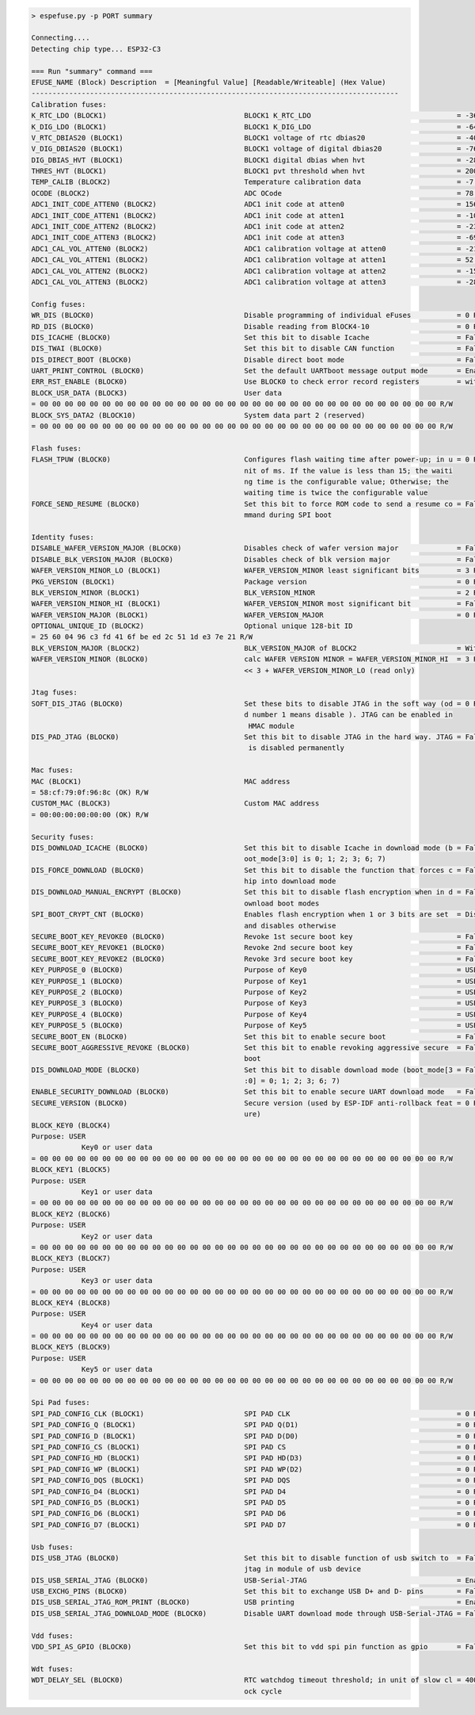 .. code-block:: none

    > espefuse.py -p PORT summary

    Connecting....
    Detecting chip type... ESP32-C3

    === Run "summary" command ===
    EFUSE_NAME (Block) Description  = [Meaningful Value] [Readable/Writeable] (Hex Value)
    ----------------------------------------------------------------------------------------
    Calibration fuses:
    K_RTC_LDO (BLOCK1)                                 BLOCK1 K_RTC_LDO                                   = -36 R/W (0b1001001)
    K_DIG_LDO (BLOCK1)                                 BLOCK1 K_DIG_LDO                                   = -64 R/W (0b1010000)
    V_RTC_DBIAS20 (BLOCK1)                             BLOCK1 voltage of rtc dbias20                      = -40 R/W (0x8a)
    V_DIG_DBIAS20 (BLOCK1)                             BLOCK1 voltage of digital dbias20                  = -76 R/W (0x93)
    DIG_DBIAS_HVT (BLOCK1)                             BLOCK1 digital dbias when hvt                      = -28 R/W (0b10111)
    THRES_HVT (BLOCK1)                                 BLOCK1 pvt threshold when hvt                      = 2000 R/W (0b0111110100)
    TEMP_CALIB (BLOCK2)                                Temperature calibration data                       = -7.2 R/W (0b101001000)
    OCODE (BLOCK2)                                     ADC OCode                                          = 78 R/W (0x4e)
    ADC1_INIT_CODE_ATTEN0 (BLOCK2)                     ADC1 init code at atten0                           = 1560 R/W (0b0110000110)
    ADC1_INIT_CODE_ATTEN1 (BLOCK2)                     ADC1 init code at atten1                           = -108 R/W (0b1000011011)
    ADC1_INIT_CODE_ATTEN2 (BLOCK2)                     ADC1 init code at atten2                           = -232 R/W (0b1000111010)
    ADC1_INIT_CODE_ATTEN3 (BLOCK2)                     ADC1 init code at atten3                           = -696 R/W (0b1010101110)
    ADC1_CAL_VOL_ATTEN0 (BLOCK2)                       ADC1 calibration voltage at atten0                 = -212 R/W (0b1000110101)
    ADC1_CAL_VOL_ATTEN1 (BLOCK2)                       ADC1 calibration voltage at atten1                 = 52 R/W (0b0000001101)
    ADC1_CAL_VOL_ATTEN2 (BLOCK2)                       ADC1 calibration voltage at atten2                 = -152 R/W (0b1000100110)
    ADC1_CAL_VOL_ATTEN3 (BLOCK2)                       ADC1 calibration voltage at atten3                 = -284 R/W (0b1001000111)

    Config fuses:
    WR_DIS (BLOCK0)                                    Disable programming of individual eFuses           = 0 R/W (0x00000000)
    RD_DIS (BLOCK0)                                    Disable reading from BlOCK4-10                     = 0 R/W (0b0000000)
    DIS_ICACHE (BLOCK0)                                Set this bit to disable Icache                     = False R/W (0b0)
    DIS_TWAI (BLOCK0)                                  Set this bit to disable CAN function               = False R/W (0b0)
    DIS_DIRECT_BOOT (BLOCK0)                           Disable direct boot mode                           = False R/W (0b0)
    UART_PRINT_CONTROL (BLOCK0)                        Set the default UARTboot message output mode       = Enable R/W (0b00)
    ERR_RST_ENABLE (BLOCK0)                            Use BLOCK0 to check error record registers         = with check R/W (0b1)
    BLOCK_USR_DATA (BLOCK3)                            User data
    = 00 00 00 00 00 00 00 00 00 00 00 00 00 00 00 00 00 00 00 00 00 00 00 00 00 00 00 00 00 00 00 00 R/W
    BLOCK_SYS_DATA2 (BLOCK10)                          System data part 2 (reserved)
    = 00 00 00 00 00 00 00 00 00 00 00 00 00 00 00 00 00 00 00 00 00 00 00 00 00 00 00 00 00 00 00 00 R/W

    Flash fuses:
    FLASH_TPUW (BLOCK0)                                Configures flash waiting time after power-up; in u = 0 R/W (0x0)
                                                       nit of ms. If the value is less than 15; the waiti
                                                       ng time is the configurable value; Otherwise; the
                                                       waiting time is twice the configurable value
    FORCE_SEND_RESUME (BLOCK0)                         Set this bit to force ROM code to send a resume co = False R/W (0b0)
                                                       mmand during SPI boot

    Identity fuses:
    DISABLE_WAFER_VERSION_MAJOR (BLOCK0)               Disables check of wafer version major              = False R/W (0b0)
    DISABLE_BLK_VERSION_MAJOR (BLOCK0)                 Disables check of blk version major                = False R/W (0b0)
    WAFER_VERSION_MINOR_LO (BLOCK1)                    WAFER_VERSION_MINOR least significant bits         = 3 R/W (0b011)
    PKG_VERSION (BLOCK1)                               Package version                                    = 0 R/W (0b000)
    BLK_VERSION_MINOR (BLOCK1)                         BLK_VERSION_MINOR                                  = 2 R/W (0b010)
    WAFER_VERSION_MINOR_HI (BLOCK1)                    WAFER_VERSION_MINOR most significant bit           = False R/W (0b0)
    WAFER_VERSION_MAJOR (BLOCK1)                       WAFER_VERSION_MAJOR                                = 0 R/W (0b00)
    OPTIONAL_UNIQUE_ID (BLOCK2)                        Optional unique 128-bit ID
    = 25 60 04 96 c3 fd 41 6f be ed 2c 51 1d e3 7e 21 R/W
    BLK_VERSION_MAJOR (BLOCK2)                         BLK_VERSION_MAJOR of BLOCK2                        = With calibration R/W (0b01)
    WAFER_VERSION_MINOR (BLOCK0)                       calc WAFER VERSION MINOR = WAFER_VERSION_MINOR_HI  = 3 R/W (0x3)
                                                       << 3 + WAFER_VERSION_MINOR_LO (read only)

    Jtag fuses:
    SOFT_DIS_JTAG (BLOCK0)                             Set these bits to disable JTAG in the soft way (od = 0 R/W (0b000)
                                                       d number 1 means disable ). JTAG can be enabled in
                                                        HMAC module
    DIS_PAD_JTAG (BLOCK0)                              Set this bit to disable JTAG in the hard way. JTAG = False R/W (0b0)
                                                        is disabled permanently

    Mac fuses:
    MAC (BLOCK1)                                       MAC address
    = 58:cf:79:0f:96:8c (OK) R/W
    CUSTOM_MAC (BLOCK3)                                Custom MAC address
    = 00:00:00:00:00:00 (OK) R/W

    Security fuses:
    DIS_DOWNLOAD_ICACHE (BLOCK0)                       Set this bit to disable Icache in download mode (b = False R/W (0b0)
                                                       oot_mode[3:0] is 0; 1; 2; 3; 6; 7)
    DIS_FORCE_DOWNLOAD (BLOCK0)                        Set this bit to disable the function that forces c = False R/W (0b0)
                                                       hip into download mode
    DIS_DOWNLOAD_MANUAL_ENCRYPT (BLOCK0)               Set this bit to disable flash encryption when in d = False R/W (0b0)
                                                       ownload boot modes
    SPI_BOOT_CRYPT_CNT (BLOCK0)                        Enables flash encryption when 1 or 3 bits are set  = Disable R/W (0b000)
                                                       and disables otherwise
    SECURE_BOOT_KEY_REVOKE0 (BLOCK0)                   Revoke 1st secure boot key                         = False R/W (0b0)
    SECURE_BOOT_KEY_REVOKE1 (BLOCK0)                   Revoke 2nd secure boot key                         = False R/W (0b0)
    SECURE_BOOT_KEY_REVOKE2 (BLOCK0)                   Revoke 3rd secure boot key                         = False R/W (0b0)
    KEY_PURPOSE_0 (BLOCK0)                             Purpose of Key0                                    = USER R/W (0x0)
    KEY_PURPOSE_1 (BLOCK0)                             Purpose of Key1                                    = USER R/W (0x0)
    KEY_PURPOSE_2 (BLOCK0)                             Purpose of Key2                                    = USER R/W (0x0)
    KEY_PURPOSE_3 (BLOCK0)                             Purpose of Key3                                    = USER R/W (0x0)
    KEY_PURPOSE_4 (BLOCK0)                             Purpose of Key4                                    = USER R/W (0x0)
    KEY_PURPOSE_5 (BLOCK0)                             Purpose of Key5                                    = USER R/W (0x0)
    SECURE_BOOT_EN (BLOCK0)                            Set this bit to enable secure boot                 = False R/W (0b0)
    SECURE_BOOT_AGGRESSIVE_REVOKE (BLOCK0)             Set this bit to enable revoking aggressive secure  = False R/W (0b0)
                                                       boot
    DIS_DOWNLOAD_MODE (BLOCK0)                         Set this bit to disable download mode (boot_mode[3 = False R/W (0b0)
                                                       :0] = 0; 1; 2; 3; 6; 7)
    ENABLE_SECURITY_DOWNLOAD (BLOCK0)                  Set this bit to enable secure UART download mode   = False R/W (0b0)
    SECURE_VERSION (BLOCK0)                            Secure version (used by ESP-IDF anti-rollback feat = 0 R/W (0x0000)
                                                       ure)
    BLOCK_KEY0 (BLOCK4)
    Purpose: USER
                Key0 or user data
    = 00 00 00 00 00 00 00 00 00 00 00 00 00 00 00 00 00 00 00 00 00 00 00 00 00 00 00 00 00 00 00 00 R/W
    BLOCK_KEY1 (BLOCK5)
    Purpose: USER
                Key1 or user data
    = 00 00 00 00 00 00 00 00 00 00 00 00 00 00 00 00 00 00 00 00 00 00 00 00 00 00 00 00 00 00 00 00 R/W
    BLOCK_KEY2 (BLOCK6)
    Purpose: USER
                Key2 or user data
    = 00 00 00 00 00 00 00 00 00 00 00 00 00 00 00 00 00 00 00 00 00 00 00 00 00 00 00 00 00 00 00 00 R/W
    BLOCK_KEY3 (BLOCK7)
    Purpose: USER
                Key3 or user data
    = 00 00 00 00 00 00 00 00 00 00 00 00 00 00 00 00 00 00 00 00 00 00 00 00 00 00 00 00 00 00 00 00 R/W
    BLOCK_KEY4 (BLOCK8)
    Purpose: USER
                Key4 or user data
    = 00 00 00 00 00 00 00 00 00 00 00 00 00 00 00 00 00 00 00 00 00 00 00 00 00 00 00 00 00 00 00 00 R/W
    BLOCK_KEY5 (BLOCK9)
    Purpose: USER
                Key5 or user data
    = 00 00 00 00 00 00 00 00 00 00 00 00 00 00 00 00 00 00 00 00 00 00 00 00 00 00 00 00 00 00 00 00 R/W

    Spi Pad fuses:
    SPI_PAD_CONFIG_CLK (BLOCK1)                        SPI PAD CLK                                        = 0 R/W (0b000000)
    SPI_PAD_CONFIG_Q (BLOCK1)                          SPI PAD Q(D1)                                      = 0 R/W (0b000000)
    SPI_PAD_CONFIG_D (BLOCK1)                          SPI PAD D(D0)                                      = 0 R/W (0b000000)
    SPI_PAD_CONFIG_CS (BLOCK1)                         SPI PAD CS                                         = 0 R/W (0b000000)
    SPI_PAD_CONFIG_HD (BLOCK1)                         SPI PAD HD(D3)                                     = 0 R/W (0b000000)
    SPI_PAD_CONFIG_WP (BLOCK1)                         SPI PAD WP(D2)                                     = 0 R/W (0b000000)
    SPI_PAD_CONFIG_DQS (BLOCK1)                        SPI PAD DQS                                        = 0 R/W (0b000000)
    SPI_PAD_CONFIG_D4 (BLOCK1)                         SPI PAD D4                                         = 0 R/W (0b000000)
    SPI_PAD_CONFIG_D5 (BLOCK1)                         SPI PAD D5                                         = 0 R/W (0b000000)
    SPI_PAD_CONFIG_D6 (BLOCK1)                         SPI PAD D6                                         = 0 R/W (0b000000)
    SPI_PAD_CONFIG_D7 (BLOCK1)                         SPI PAD D7                                         = 0 R/W (0b000000)

    Usb fuses:
    DIS_USB_JTAG (BLOCK0)                              Set this bit to disable function of usb switch to  = False R/W (0b0)
                                                       jtag in module of usb device
    DIS_USB_SERIAL_JTAG (BLOCK0)                       USB-Serial-JTAG                                    = Enable R/W (0b0)
    USB_EXCHG_PINS (BLOCK0)                            Set this bit to exchange USB D+ and D- pins        = False R/W (0b0)
    DIS_USB_SERIAL_JTAG_ROM_PRINT (BLOCK0)             USB printing                                       = Enable R/W (0b0)
    DIS_USB_SERIAL_JTAG_DOWNLOAD_MODE (BLOCK0)         Disable UART download mode through USB-Serial-JTAG = False R/W (0b0)

    Vdd fuses:
    VDD_SPI_AS_GPIO (BLOCK0)                           Set this bit to vdd spi pin function as gpio       = False R/W (0b0)

    Wdt fuses:
    WDT_DELAY_SEL (BLOCK0)                             RTC watchdog timeout threshold; in unit of slow cl = 40000 R/W (0b00)
                                                       ock cycle
